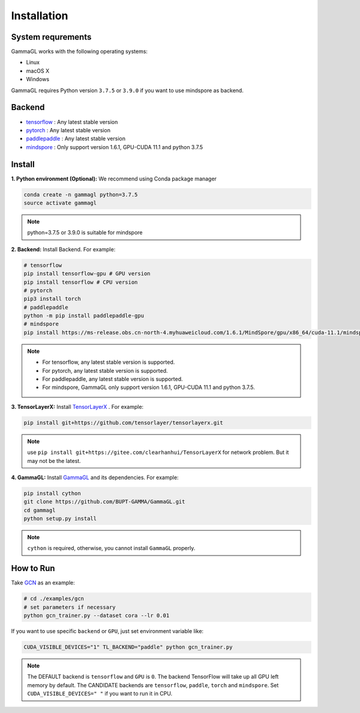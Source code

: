 Installation
============

System requrements
------------------
GammaGL works with the following operating systems:

* Linux
* macOS X
* Windows

GammaGL requires Python version ``3.7.5`` or ``3.9.0`` if you want to use mindspore as backend.

Backend
-------

- `tensorflow <https://www.tensorflow.org/api_docs/>`_ : Any latest stable version
- `pytorch <https://pytorch.org/get-started/locally/>`_ : Any latest stable version
- `paddlepaddle <https://www.paddlepaddle.org.cn/>`_ : Any latest stable version
- `mindspore <https://www.mindspore.cn/install>`_ : Only support version 1.6.1, GPU-CUDA 11.1 and python 3.7.5

Install
-------

**1. Python environment (Optional):** We recommend using Conda package manager

.. code:: bash

    conda create -n gammagl python=3.7.5
    source activate gammagl

.. note::
   python=3.7.5 or 3.9.0 is suitable for mindspore

**2. Backend:** Install Backend. For example:

.. code:: bash

    # tensorflow
    pip install tensorflow-gpu # GPU version
    pip install tensorflow # CPU version
    # pytorch
    pip3 install torch 
    # paddlepaddle
    python -m pip install paddlepaddle-gpu
    # mindspore
    pip install https://ms-release.obs.cn-north-4.myhuaweicloud.com/1.6.1/MindSpore/gpu/x86_64/cuda-11.1/mindspore_gpu-1.6.1-cp37-cp37m-linux_x86_64.whl --trusted-host ms-release.obs.cn-north-4.myhuaweicloud.com -i https://pypi.tuna.tsinghua.edu.cn/simple

.. note::
   * For tensorflow, any latest stable version is supported.
   * For pytorch, any latest stable version is supported.
   * For paddlepaddle, any latest stable version is supported.
   * For mindspore, GammaGL only support version 1.6.1, GPU-CUDA 11.1 and python 3.7.5.

**3. TensorLayerX:** Install `TensorLayerX <https://tensorlayerx.readthedocs.io/en/latest/user/installation.html#install-tensorlayerx>`_ . For example:

.. code:: bash

    pip install git+https://github.com/tensorlayer/tensorlayerx.git 

.. note::
   use ``pip install git+https://gitee.com/clearhanhui/TensorLayerX`` for network problem. But it may not be the latest.

**4. GammaGL:** Install `GammaGL <https://github.com/BUPT-GAMMA/GammaGL>`_ and its dependencies. For example:

.. code:: bash

    pip install cython
    git clone https://github.com/BUPT-GAMMA/GammaGL.git
    cd gammagl
    python setup.py install

.. note::
   ``cython`` is required, otherwise, you cannot install ``GammaGL`` properly.

How to Run
----------
Take `GCN <https://github.com/BUPT-GAMMA/GammaGL/blob/main/examples/gcn>`_ as an example:

.. code:: bash

    # cd ./examples/gcn
    # set parameters if necessary
    python gcn_trainer.py --dataset cora --lr 0.01

If you want to use specific ``backend`` or ``GPU``, just set environment variable like:

.. code:: bash

    CUDA_VISIBLE_DEVICES="1" TL_BACKEND="paddle" python gcn_trainer.py

.. note::
   The DEFAULT backend is ``tensorflow`` and ``GPU`` is ``0``. The backend TensorFlow will take up all GPU left memory by default.
   The CANDIDATE backends are ``tensorflow``, ``paddle``, ``torch`` and ``mindspore``.
   Set ``CUDA_VISIBLE_DEVICES=" "`` if you want to run it in CPU.